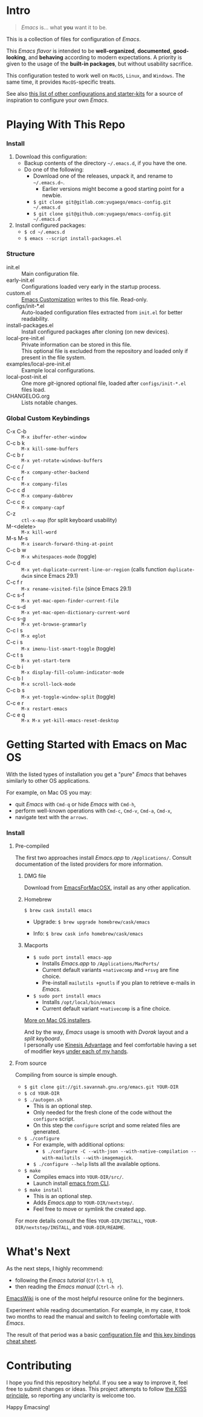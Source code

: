 [[https://www.gnu.org/software/emacs][file:./images/badge.png]]

* Intro

#+BEGIN_QUOTE
/Emacs/ is... what *you* want it to be.
#+END_QUOTE

This is a collection of files for configuration of /Emacs/.

This /Emacs flavor/ is intended to be *well-organized*, *documented*,
*good-looking*, and *behaving* according to modern expectations. A priority is
given to the usage of the *built-in packages*, but without usability sacrifice.

This configuration tested to work well on =MacOS=, =Linux=, and =Windows=. The
same time, it provides =MacOS=-specific treats.

[[file:./images/Emacs-screenshot.png]]

See also [[https://github.com/caisah/emacs.dz][this list of other configurations and starter-kits]] for a source of
inspiration to configure your own /Emacs/.


* Playing With This Repo

*** Install

1. Download this configuration:
  - Backup contents of the directory =~/.emacs.d=, if you have the one.
  - Do one of the following:
    - Download one of the releases, unpack it, and rename to =~/.emacs.d~=.
      - Earlier versions might become a good starting point for a newbie.
    - ~$ git clone git@gitlab.com:yugaego/emacs-config.git ~/.emacs.d~
    - ~$ git clone git@github.com:yugaego/emacs-config.git ~/.emacs.d~

2. Install configured packages:
  - =$ cd ~/.emacs.d=
  - ~$ emacs --script install-packages.el~


*** Structure

- init.el :: Main configuration file.
- early-init.el :: Configurations loaded very early in the startup process.
- custom.el :: [[https://www.gnu.org/software/emacs/manual/html_node/emacs/Easy-Customization.html][Emacs Customization]] writes to this file. Read-only.
- configs/init-*.el :: Auto-loaded configuration files extracted from ~init.el~
  for better readability.
- install-packages.el :: Install configured packages after cloning (on new devices).
- local-pre-init.el :: Private information can be stored in this file.\\
  This optional file is excluded from the repository
  and loaded only if present in the file system.
- examples/local-pre-init.el :: Example local configurations.
- local-post-init.el :: One more /git/-ignored optional file, loaded after
  ~configs/init-*.el~ files load.
- CHANGELOG.org :: Lists notable changes.

*** Global Custom Keybindings

- C-x C-b :: =M-x ibuffer-other-window=
- C-c b k :: =M-x kill-some-buffers=
- C-c b r :: =M-x yet-rotate-windows-buffers=
- C-c c / :: =M-x company-other-backend=
- C-c c f :: =M-x company-files=
- C-c c d :: =M-x company-dabbrev=
- C-c c c :: =M-x company-capf=
- C-z :: =ctl-x-map= (for split keyboard usability)
- M-<delete> :: =M-x kill-word=
- M-s M-s :: =M-x isearch-forward-thing-at-point=
- C-c b w :: =M-x whitespaces-mode= (toggle)
- C-c d :: =M-x yet-duplicate-current-line-or-region= (calls function
  =duplicate-dwim= since Emacs 29.1)
- C-c f r :: =M-x rename-visited-file= (since Emacs 29.1)
- C-c s-f :: =M-x yet-mac-open-finder-current-file=
- C-c s-d :: =M-x yet-mac-open-dictionary-current-word=
- C-c s-g :: =M-x yet-browse-grammarly=
- C-c l s :: =M-x eglot=
- C-c i s :: =M-x imenu-list-smart-toggle= (toggle)
- C-c t s :: =M-x yet-start-term=
- C-c b i :: =M-x display-fill-column-indicator-mode=
- C-c b l :: =M-x scroll-lock-mode=
- C-c b s :: =M-x yet-toggle-window-split= (toggle)
- C-c e r :: =M-x restart-emacs=
- C-c e q :: =M-x M-x yet-kill-emacs-reset-desktop=

* Getting Started with Emacs on Mac OS

With the listed types of installation you get a "pure" /Emacs/ that behaves similarly to other OS applications.

For example, on Mac OS you may:
  - quit /Emacs/ with =Cmd-q= or hide /Emacs/ with =Cmd-h=,
  - perform well-known operations with =Cmd-c=, =Cmd-v=, =Cmd-a=, =Cmd-x=,
  - navigate text with the =arrows=.


*** Install

**** Pre-compiled

The first two approaches install /Emacs.app/ to =/Applications/=.
Consult documentation of the listed providers for more information.

****** DMG file

Download from [[https://emacsformacosx.com][EmacsForMacOSX]], install as any other application.

****** Homebrew

~$ brew cask install emacs~

- Upgrade: ~$ brew upgrade homebrew/cask/emacs~

- Info: ~$ brew cask info homebrew/cask/emacs~

****** Macports

- ~$ sudo port install emacs-app~
  - Installs /Emacs.app/ to =/Applications/MacPorts/=
  - Current default variants =+nativecomp= and =+rsvg= are fine choice.
  - Pre-install ~mailutils +gnutls~ if you plan to retrieve e-mails in /Emacs/.

- ~$ sudo port install emacs~
  - Installs =/opt/local/bin/emacs=
  - Current default variant =+nativecomp= is a fine choice.


[[https://www.emacswiki.org/emacs/EmacsForMacOS][More on Mac OS installers]].

And by the way, /Emacs/ usage is smooth with /Dvorak/ layout and a /split keyboard/.\\
I personally use [[https://kinesis-ergo.com/shop/advantage2/][Kinesis Advantage]] and feel comfortable having a set of modifier keys [[https://gitlab.com/-/snippets/1744636][under each of my hands]].



**** From source

Compiling from source is simple enough.

- ~$ git clone git://git.savannah.gnu.org/emacs.git YOUR-DIR~
- ~$ cd YOUR-DIR~
- ~$ ./autogen.sh~
  - This is an optional step.
  - Only needed for the fresh clone of the code without the ~configure~ script.
  - On this step the ~configure~ script and some related files are generated.
- ~$ ./configure~
  - For example, with additional options:
    - ~$ ./configure -C --with-json --with-native-compilation --with-mailutils --with-imagemagick~.
  - ~$ ./configure --help~ lists all the available options.
- ~$ make~
  - Compiles emacs into =YOUR-DIR/src/=.
  - Launch install [[https://stackoverflow.com/a/68289258/1319821][emacs from CLI]].
- ~$ make install~
  - This is an optional step.
  - Adds /Emacs.app/ to =YOUR-DIR/nextstep/=.
  - Feel free to move or symlink the created app.

For more details consult the files =YOUR-DIR/INSTALL=, =YOUR-DIR/nextstep/INSTALL=, and =YOUR-DIR/README=.


* What's Next

As the next steps, I highly recommend:
  - following the /Emacs tutorial/ (~Ctrl-h t~),
  - then reading the /Emacs manual/ (~Ctrl-h r~).

[[https://www.emacswiki.org/emacs/EmacsNewbie][EmacsWiki]] is one of the most helpful resource online for the beginners.

Experiment while reading documentation. For example, in my case, it took two
months to read the manual and switch to feeling comfortable with /Emacs/.

The result of that period was a basic [[https://github.com/yugaego/emacs-config/blob/bare-bones/init.el][configuration file]] and [[https://github.com/yugaego/cheat-sheets/blob/main/Emacs.org][this key bindings
cheat sheet]].

* Contributing

I hope you find this repository helpful. If you see a way to improve it, feel
free to submit changes or ideas. This project attempts to follow [[https://en.wikipedia.org/wiki/KISS_principle][the KISS
principle]], so reporting any unclarity is welcome too.

Happy Emacsing!
